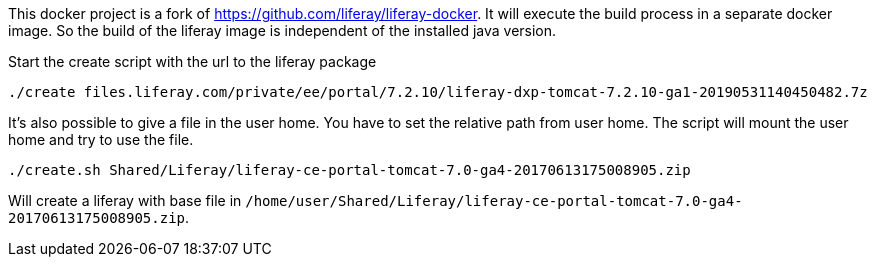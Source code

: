 
This docker project is a fork of https://github.com/liferay/liferay-docker. It will execute the
build process in a separate docker image. So the build of the liferay image is independent of
the installed java version.

Start the create script with the url to the liferay package

----

./create files.liferay.com/private/ee/portal/7.2.10/liferay-dxp-tomcat-7.2.10-ga1-20190531140450482.7z

----

It's also possible to give a file in the user home. You have to set the relative path from user home. The script will
mount the user home and try to use the file.

----

./create.sh Shared/Liferay/liferay-ce-portal-tomcat-7.0-ga4-20170613175008905.zip

----

Will create a liferay with base file in `/home/user/Shared/Liferay/liferay-ce-portal-tomcat-7.0-ga4-20170613175008905.zip`.


